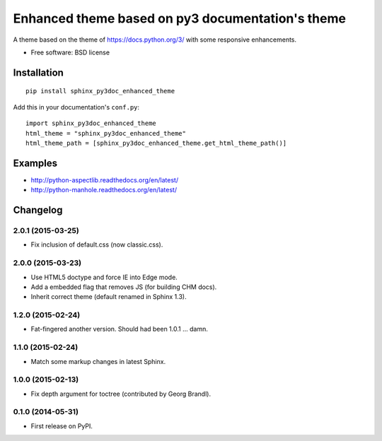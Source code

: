 =================================================
Enhanced theme based on py3 documentation's theme
=================================================

| |version| |downloads| |wheel| |supported-versions| |supported-implementations|

.. |docs| image:: https://readthedocs.org/projects/sphinx-py3doc-enhanced-theme/badge/?style=flat
    :target: https://readthedocs.org/projects/sphinx-py3doc-enhanced-theme
    :alt: Documentation Status

.. |travis| image:: http://img.shields.io/travis/ionelmc/sphinx-py3doc-enhanced-theme/master.png?style=flat
    :alt: Travis-CI Build Status
    :target: https://travis-ci.org/ionelmc/sphinx-py3doc-enhanced-theme

.. |appveyor| image:: https://ci.appveyor.com/api/projects/status/github/ionelmc/sphinx-py3doc-enhanced-theme?branch=master
    :alt: AppVeyor Build Status
    :target: https://ci.appveyor.com/project/ionelmc/sphinx-py3doc-enhanced-theme

.. |coveralls| image:: http://img.shields.io/coveralls/ionelmc/sphinx-py3doc-enhanced-theme/master.png?style=flat
    :alt: Coverage Status
    :target: https://coveralls.io/r/ionelmc/sphinx-py3doc-enhanced-theme

.. |landscape| image:: https://landscape.io/github/ionelmc/sphinx-py3doc-enhanced-theme/master/landscape.svg?style=flat
    :target: https://landscape.io/github/ionelmc/sphinx-py3doc-enhanced-theme/master
    :alt: Code Quality Status

.. |version| image:: http://img.shields.io/pypi/v/sphinx-py3doc-enhanced-theme.png?style=flat
    :alt: PyPI Package latest release
    :target: https://pypi.python.org/pypi/sphinx-py3doc-enhanced-theme

.. |downloads| image:: http://img.shields.io/pypi/dm/sphinx-py3doc-enhanced-theme.png?style=flat
    :alt: PyPI Package monthly downloads
    :target: https://pypi.python.org/pypi/sphinx-py3doc-enhanced-theme

.. |wheel| image:: https://pypip.in/wheel/sphinx-py3doc-enhanced-theme/badge.png?style=flat
    :alt: PyPI Wheel
    :target: https://pypi.python.org/pypi/sphinx-py3doc-enhanced-theme

.. |supported-versions| image:: https://pypip.in/py_versions/sphinx-py3doc-enhanced-theme/badge.png?style=flat
    :alt: Supported versions
    :target: https://pypi.python.org/pypi/sphinx-py3doc-enhanced-theme

.. |supported-implementations| image:: https://pypip.in/implementation/sphinx-py3doc-enhanced-theme/badge.png?style=flat
    :alt: Supported imlementations
    :target: https://pypi.python.org/pypi/sphinx-py3doc-enhanced-theme

.. |scrutinizer| image:: https://img.shields.io/scrutinizer/g/ionelmc/sphinx-py3doc-enhanced-theme/master.png?style=flat
    :alt: Scrutinizer Status
    :target: https://scrutinizer-ci.com/g/ionelmc/sphinx-py3doc-enhanced-theme/

A theme based on the theme of https://docs.python.org/3/ with some responsive enhancements.

* Free software: BSD license
Installation
============

::

    pip install sphinx_py3doc_enhanced_theme

Add this in your documentation's ``conf.py``::

    import sphinx_py3doc_enhanced_theme
    html_theme = "sphinx_py3doc_enhanced_theme"
    html_theme_path = [sphinx_py3doc_enhanced_theme.get_html_theme_path()]

Examples
========

* http://python-aspectlib.readthedocs.org/en/latest/
* http://python-manhole.readthedocs.org/en/latest/


Changelog
=========

2.0.1 (2015-03-25)
-----------------

* Fix inclusion of default.css (now classic.css).

2.0.0 (2015-03-23)
------------------

* Use HTML5 doctype and force IE into Edge mode.
* Add a embedded flag that removes JS (for building CHM docs).
* Inherit correct theme (default renamed in Sphinx 1.3).

1.2.0 (2015-02-24)
------------------

* Fat-fingered another version. Should had been 1.0.1 ... damn.

1.1.0 (2015-02-24)
------------------

* Match some markup changes in latest Sphinx.

1.0.0 (2015-02-13)
------------------

* Fix depth argument for toctree (contributed by Georg Brandl).

0.1.0 (2014-05-31)
------------------

* First release on PyPI.



